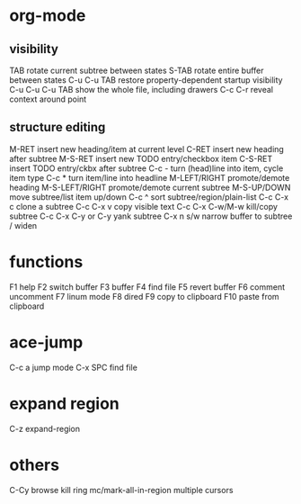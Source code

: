 * org-mode
** visibility
TAB	rotate current subtree between states
S-TAB	rotate entire buffer between states
C-u C-u TAB	restore property-dependent startup visibility
C-u C-u C-u TAB	show the whole file, including drawers
C-c C-r	reveal context around point
** structure editing
M-RET	insert new heading/item at current level
C-RET	insert new heading after subtree
M-S-RET	insert new TODO entry/checkbox item
C-S-RET	insert TODO entry/ckbx after subtree
C-c -	turn (head)line into item, cycle item type
C-c *	turn item/line into headline
M-LEFT/RIGHT	promote/demote heading
M-S-LEFT/RIGHT	promote/demote current subtree
M-S-UP/DOWN	move subtree/list item up/down
C-c ^	sort subtree/region/plain-list
C-c C-x c	clone a subtree
C-c C-x v	copy visible text
C-c C-x C-w/M-w	kill/copy subtree
C-c C-x C-y or C-y	yank subtree
C-x n s/w	narrow buffer to subtree / widen
* functions
F1 help
F2 switch buffer
F3 buffer
F4 find file
F5 revert buffer
F6 comment uncomment
F7 linum mode
F8 dired
F9 copy to clipboard
F10 paste from clipboard
* ace-jump
C-c a    jump mode
C-x SPC  find file
* expand region
C-z expand-region
* others
C-Cy browse kill ring
mc/mark-all-in-region multiple cursors
